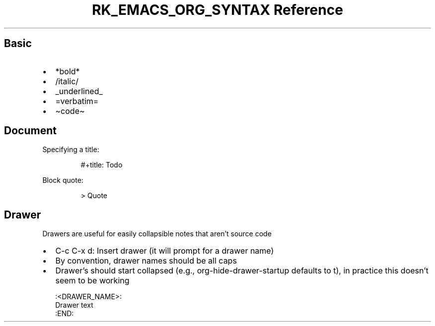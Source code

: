 .\" Automatically generated by Pandoc 3.6.3
.\"
.TH "RK_EMACS_ORG_SYNTAX Reference" "" "" ""
.SH Basic
.IP \[bu] 2
\f[CR]*bold*\f[R]
.IP \[bu] 2
\f[CR]/italic/\f[R]
.IP \[bu] 2
\f[CR]_underlined_\f[R]
.IP \[bu] 2
\f[CR]=verbatim=\f[R]
.IP \[bu] 2
\f[CR]\[ti]code\[ti]\f[R]
.SH Document
Specifying a title:
.IP
.EX
#+title: Todo
.EE
.PP
Block quote:
.IP
.EX
> Quote
.EE
.SH Drawer
Drawers are useful for easily collapsible notes that aren\[cq]t source
code
.IP \[bu] 2
\f[CR]C\-c C\-x d\f[R]: Insert drawer (it will prompt for a drawer name)
.IP \[bu] 2
By convention, drawer names should be all caps
.IP \[bu] 2
Drawer\[cq]s should start collapsed (e.g.,
\f[CR]org\-hide\-drawer\-startup\f[R] defaults to \f[CR]t\f[R]), in
practice this doesn\[cq]t seem to be working
.IP
.EX
:<DRAWER_NAME>:
Drawer text
:END:
.EE
